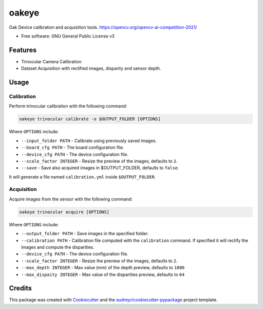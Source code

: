 ======
oakeye
======


.. image:: https://img.shields.io/pypi/v/oakeye.svg
        :target: https://pypi.python.org/pypi/oakeye

.. image:: https://img.shields.io/travis/domef/oakeye.svg
        :target: https://travis-ci.com/domef/oakeye

.. image:: https://readthedocs.org/projects/oakeye/badge/?version=latest
        :target: https://oakeye.readthedocs.io/en/latest/?version=latest
        :alt: Documentation Status




Oak Device calibration and acquisition tools. 
https://opencv.org/opencv-ai-competition-2021/


* Free software: GNU General Public License v3

--------
Features
--------

* Trinocular Camera Calibration
* Dataset Acquisition with rectified images, disparity and sensor depth.

-----
Usage
-----

Calibration
-----------

Perform trinocular calibration with the following command:

.. code-block:: bash

        oakeye trinocular calibrate -o $OUTPUT_FOLDER [OPTIONS]


Where ``OPTIONS`` include:

- ``--input_folder PATH`` - Calibrate using previously saved images.
- ``--board_cfg PATH`` - The board configuration file.
- ``--device_cfg PATH`` - The device configuration file.
- ``--scale_factor INTEGER`` - Resize the preview of the images, defaults to ``2``.
- ``--save`` - Save also acquired images in $OUTPUT_FOLDER, defaults to ``false``.

It will generate a file named ``calibration.yml`` inside ``$OUTPUT_FOLDER``.

Acquisition
-----------

Acquire images from the sensor with the following command:

.. code-block:: bash

        oakeye trinocular acquire [OPTIONS]


Where ``OPTIONS`` include:

- ``--output_folder PATH`` - Save images in the specified folder.
- ``--calibration PATH`` - Calibration file computed with the ``calibration`` command. If specified it will rectify the images and compute the disparities.
- ``--device_cfg PATH`` - The device configuration file.
- ``--scale_factor INTEGER`` - Resize the preview of the images, defaults to ``2``.
- ``--max_depth INTEGER`` - Max value (mm) of the depth preview, defaults to ``1000``
- ``--max_dispaity INTEGER`` - Max value of the disparities preview, defaults to ``64``


-------
Credits
-------

This package was created with Cookiecutter_ and the `audreyr/cookiecutter-pypackage`_ project template.

.. _Cookiecutter: https://github.com/audreyr/cookiecutter
.. _`audreyr/cookiecutter-pypackage`: https://github.com/audreyr/cookiecutter-pypackage
